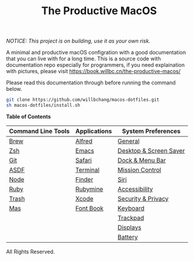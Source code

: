 #+TITLE: The Productive MacOS
/NOTICE: This project is on building, use it as your own risk./

A minimal and productive macOS configration with a good documentation that you can live with for a long time.
This is a source code with documentation repo especially for programmers, if you need explaination with pictures, please visit
https://book.willbc.cn/the-productive-macos/

Please read this documentation through before running the command below.
#+begin_src bash
git clone https://github.com/willbchang/macos-dotfiles.git
sh macos-dotfiles/install.sh
#+end_src

*Table of Contents*
| Command Line Tools | Applications | System Preferences     |
|--------------------+--------------+------------------------|
| [[./command-line-tools/brew.org][Brew]]               | [[./applications/alfred.org][Alfred]]       | [[./system-preferences/general.org][General]]                |
| [[./command-line-tools/zsh.org][Zsh]]                | [[./applications/emacs.org][Emacs]]        | [[./system-preferences/desktop+screen-saver.org][Desktop & Screen Saver]] |
| [[./command-line-tools/git.org][Git]]                | [[./applications/safari.org][Safari]]       | [[./system-preferences/dock+menu-bar.org][Dock & Menu Bar]]        |
| [[./command-line-tools/asdf.org][ASDF]]               | [[./applications/terminal.org][Terminal]]     | [[./system-preferences/mission-control.org][Mission Control]]        |
| [[./command-line-tools/node.org][Node]]               | [[./applications/finder.org][Finder]]       | [[./system-preferences/siri.org][Siri]]                   |
| [[./command-line-tools/ruby.org][Ruby]]               | [[./applications/rubymine.org][Rubymine]]     | [[./system-preferences/accessibility.org][Accessibility]]          |
| [[./command-line-tools/trash.org][Trash]]              | [[./applications/xcode.org][Xcode]]        | [[./system-preferences/security+privacy.org][Security & Privacy]]     |
| [[./command-line-tools/mas.org][Mas]]                | [[./applications/font-book.org][Font Book]]    | [[./system-preferences/keyboard.org][Keyboard]]               |
|                    |              | [[./system-preferences/trackpad.org][Trackpad]]               |
|                    |              | [[./system-preferences/displays.org][Displays]]               |
|                    |              | [[./system-preferences/battery.org][Battery]]                |

All Rights Reserved.

